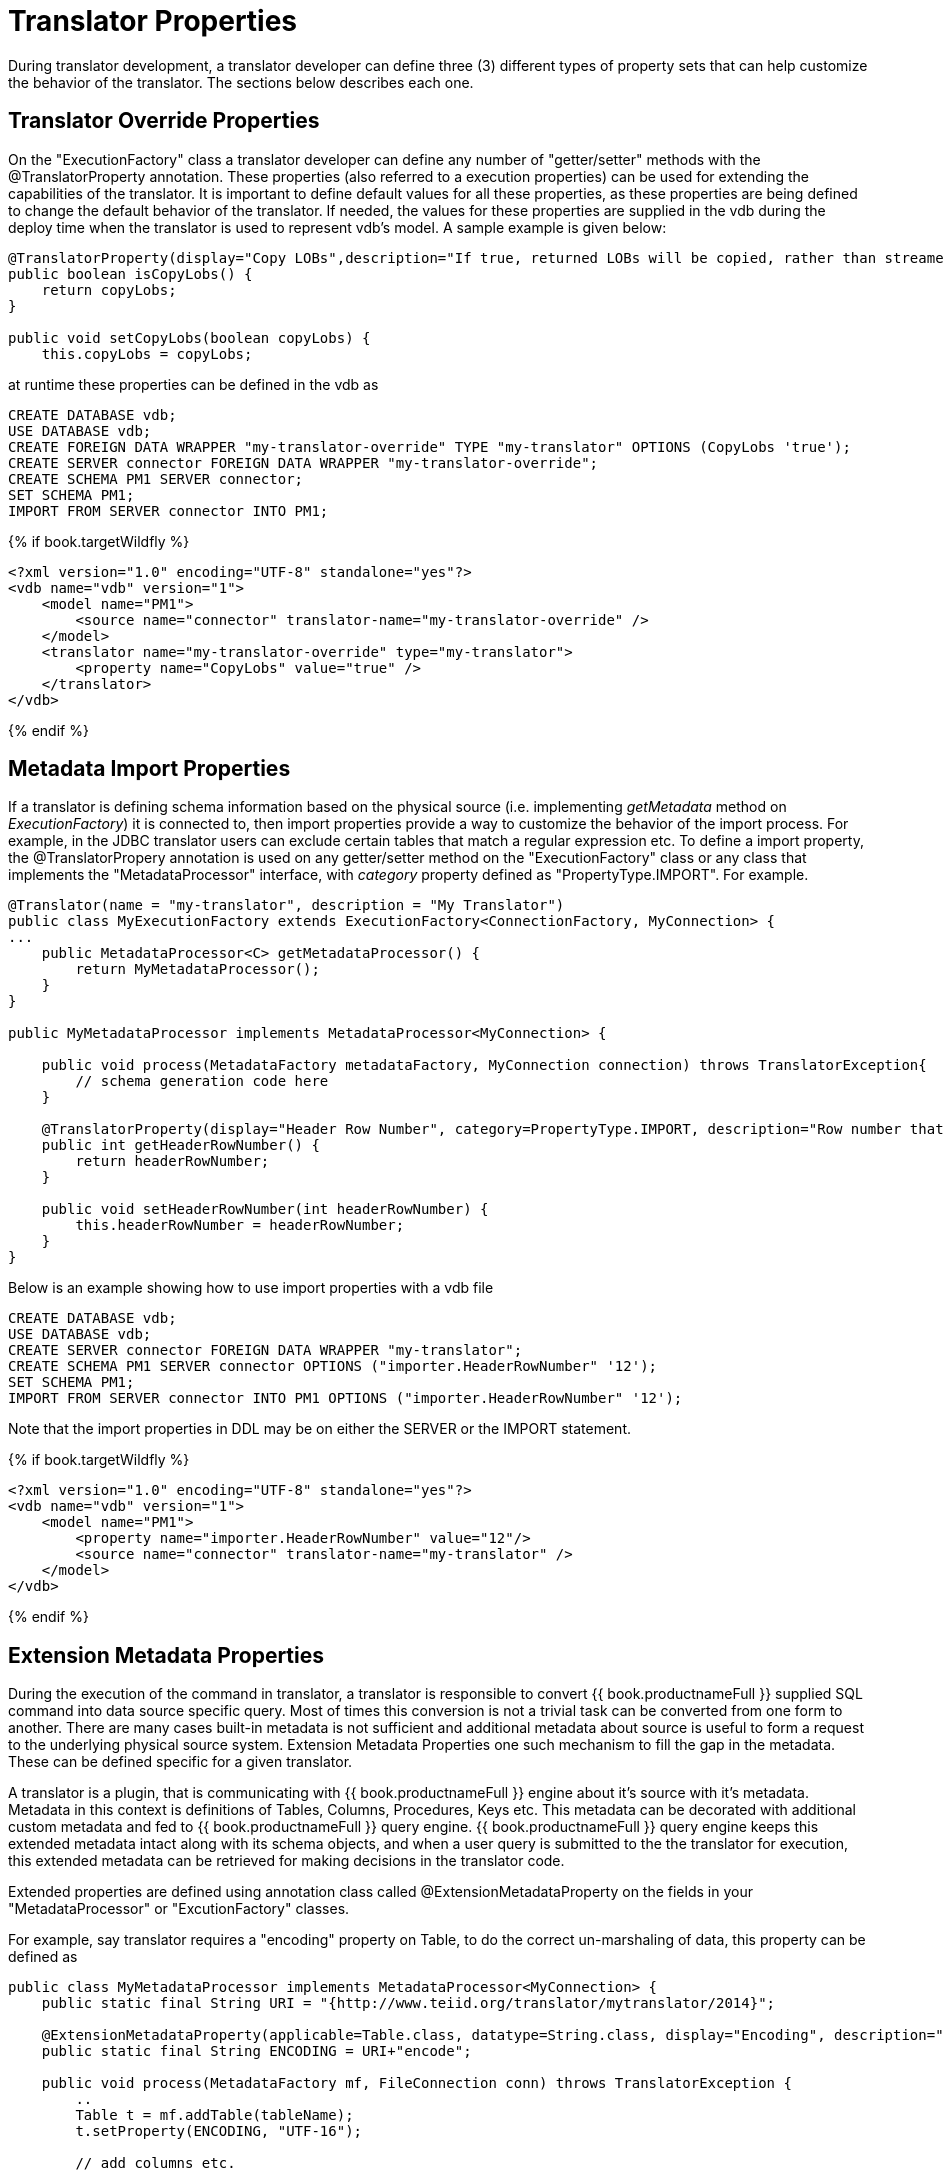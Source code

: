 
= Translator Properties

During translator development, a translator developer can define three (3) different types of property sets that can help customize the behavior of the translator. The sections below describes each one.

== Translator Override Properties

On the "ExecutionFactory" class a translator developer can define any number of "getter/setter" methods with the @TranslatorProperty annotation. These properties (also referred to a execution properties) can be used for extending the capabilities of the translator. It is important to define default values for all these properties, as these properties are being defined to change the default behavior of the translator. If needed, the values for these properties are supplied in the vdb during the deploy time when the translator is used to represent vdb’s model. A sample example is given below:

[source,java]
----
@TranslatorProperty(display="Copy LOBs",description="If true, returned LOBs will be copied, rather than streamed from the source",advanced=true)
public boolean isCopyLobs() {
    return copyLobs;
}
    
public void setCopyLobs(boolean copyLobs) {
    this.copyLobs = copyLobs;
----

at runtime these properties can be defined in the vdb as

[source,sql]
----
CREATE DATABASE vdb;
USE DATABASE vdb;
CREATE FOREIGN DATA WRAPPER "my-translator-override" TYPE "my-translator" OPTIONS (CopyLobs 'true');
CREATE SERVER connector FOREIGN DATA WRAPPER "my-translator-override";
CREATE SCHEMA PM1 SERVER connector;
SET SCHEMA PM1;
IMPORT FROM SERVER connector INTO PM1;
----

{% if book.targetWildfly %}
[source,java]
----
<?xml version="1.0" encoding="UTF-8" standalone="yes"?>
<vdb name="vdb" version="1">
    <model name="PM1">
        <source name="connector" translator-name="my-translator-override" />
    </model>
    <translator name="my-translator-override" type="my-translator">
        <property name="CopyLobs" value="true" />
    </translator>
</vdb>
----
{% endif %}

== Metadata Import Properties

If a translator is defining schema information based on the physical source (i.e. implementing _getMetadata_ method on _ExecutionFactory_) it is connected to, then import properties provide a way to customize the behavior of the import process. For example, in the JDBC translator users can exclude certain tables that match a regular expression etc. To define a import property, the @TranslatorPropery annotation is used on any getter/setter method on the "ExecutionFactory" class or any class that implements the "MetadataProcessor" interface, with _category_ property defined as "PropertyType.IMPORT". For example.

[source,java]
----
@Translator(name = "my-translator", description = "My Translator")
public class MyExecutionFactory extends ExecutionFactory<ConnectionFactory, MyConnection> {
...
    public MetadataProcessor<C> getMetadataProcessor() {
        return MyMetadataProcessor();
    }
}

public MyMetadataProcessor implements MetadataProcessor<MyConnection> {

    public void process(MetadataFactory metadataFactory, MyConnection connection) throws TranslatorException{
        // schema generation code here 
    }

    @TranslatorProperty(display="Header Row Number", category=PropertyType.IMPORT, description="Row number that contains the header information")
    public int getHeaderRowNumber() {
        return headerRowNumber;
    }

    public void setHeaderRowNumber(int headerRowNumber) {
        this.headerRowNumber = headerRowNumber;
    }
}
----

Below is an example showing how to use import properties with a vdb file

[source,sql]
----
CREATE DATABASE vdb;
USE DATABASE vdb;
CREATE SERVER connector FOREIGN DATA WRAPPER "my-translator";
CREATE SCHEMA PM1 SERVER connector OPTIONS ("importer.HeaderRowNumber" '12');
SET SCHEMA PM1;
IMPORT FROM SERVER connector INTO PM1 OPTIONS ("importer.HeaderRowNumber" '12');
----

Note that the import properties in DDL may be on either the SERVER or the IMPORT statement.

{% if book.targetWildfly %}
[source,xml]
----
<?xml version="1.0" encoding="UTF-8" standalone="yes"?>
<vdb name="vdb" version="1">
    <model name="PM1">
        <property name="importer.HeaderRowNumber" value="12"/>
        <source name="connector" translator-name="my-translator" />
    </model>
</vdb>
----
{% endif %}

== Extension Metadata Properties

During the execution of the command in translator, a translator is responsible to convert {{ book.productnameFull }} supplied SQL command into data source specific query. Most of times this conversion is not a trivial task can be converted from one form to another. There are many cases built-in metadata is not sufficient and additional metadata about source is useful to form a request to the underlying physical source system. Extension Metadata Properties one such mechanism to fill the gap in the metadata. These can be defined specific for a given translator.

A translator is a plugin, that is communicating with {{ book.productnameFull }} engine about it’s source with it’s metadata. Metadata in this context is definitions of Tables, Columns, Procedures, Keys etc. This metadata can be decorated with additional custom metadata and fed to {{ book.productnameFull }} query engine. {{ book.productnameFull }} query engine keeps this extended metadata intact along with its schema objects, and when a user query is submitted to the the translator for execution, this extended metadata can be retrieved for making decisions in the translator code.

Extended properties are defined using annotation class called @ExtensionMetadataProperty on the fields in your "MetadataProcessor" or "ExcutionFactory" classes.

For example, say translator requires a "encoding" property on Table, to do the correct un-marshaling of data, this property can be defined as

[source,java]
----
public class MyMetadataProcessor implements MetadataProcessor<MyConnection> {
    public static final String URI = "{http://www.teiid.org/translator/mytranslator/2014}";
    
    @ExtensionMetadataProperty(applicable=Table.class, datatype=String.class, display="Encoding", description="Encoding", required=true)
    public static final String ENCODING = URI+"encode";

    public void process(MetadataFactory mf, FileConnection conn) throws TranslatorException {
        ..
        Table t = mf.addTable(tableName);
        t.setProperty(ENCODING, "UTF-16");
        
        // add columns etc.
        ..
    }
}
----

Now during the execution, on the COMMAND object supplied to the "Execution" class, user can

[source,java]
----
    Select select = (Select)command;
    NamedTable tableReferece = select.getFrom().get(0);
    Table t = tableReference.getMetadataObject();
    String encoding = t.getProperty(MyMetadataProcessor.ENCODING, false);

    // use the encoding value as needed to marshal or unmarshal data 
----
